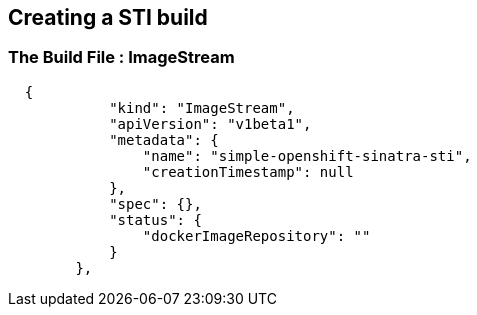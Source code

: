 :noaudio:
:scrollbar:
:data-uri:
== Creating a STI build

=== The Build File : ImageStream

// ISSUE: Creating a STI build Slides: The Build File : .* - Need to add some words in these slide

[source,json]
----

  {
            "kind": "ImageStream",
            "apiVersion": "v1beta1",
            "metadata": {
                "name": "simple-openshift-sinatra-sti",
                "creationTimestamp": null
            },
            "spec": {},
            "status": {
                "dockerImageRepository": ""
            }
        },

----



ifdef::showScript[]

=== Transcript

* the "ImageStream" section describes the ImageStream resource to be created to support out built application, Using ImageStreams allows our build to "listen" or "poll" for changes in the image, like security patches, and rebuild when a change like this happens.

endif::showScript[]




